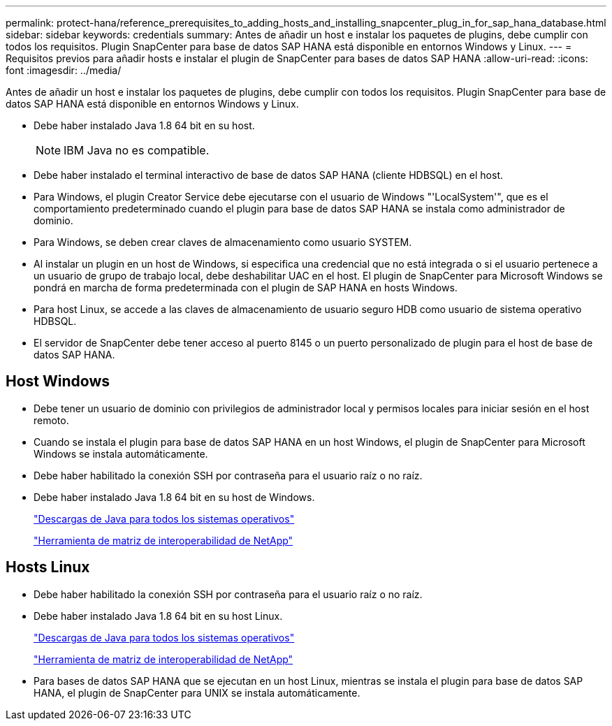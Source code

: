 ---
permalink: protect-hana/reference_prerequisites_to_adding_hosts_and_installing_snapcenter_plug_in_for_sap_hana_database.html 
sidebar: sidebar 
keywords: credentials 
summary: Antes de añadir un host e instalar los paquetes de plugins, debe cumplir con todos los requisitos. Plugin SnapCenter para base de datos SAP HANA está disponible en entornos Windows y Linux. 
---
= Requisitos previos para añadir hosts e instalar el plugin de SnapCenter para bases de datos SAP HANA
:allow-uri-read: 
:icons: font
:imagesdir: ../media/


[role="lead"]
Antes de añadir un host e instalar los paquetes de plugins, debe cumplir con todos los requisitos. Plugin SnapCenter para base de datos SAP HANA está disponible en entornos Windows y Linux.

* Debe haber instalado Java 1.8 64 bit en su host.
+

NOTE: IBM Java no es compatible.

* Debe haber instalado el terminal interactivo de base de datos SAP HANA (cliente HDBSQL) en el host.
* Para Windows, el plugin Creator Service debe ejecutarse con el usuario de Windows "'LocalSystem'", que es el comportamiento predeterminado cuando el plugin para base de datos SAP HANA se instala como administrador de dominio.
* Para Windows, se deben crear claves de almacenamiento como usuario SYSTEM.
* Al instalar un plugin en un host de Windows, si especifica una credencial que no está integrada o si el usuario pertenece a un usuario de grupo de trabajo local, debe deshabilitar UAC en el host. El plugin de SnapCenter para Microsoft Windows se pondrá en marcha de forma predeterminada con el plugin de SAP HANA en hosts Windows.
* Para host Linux, se accede a las claves de almacenamiento de usuario seguro HDB como usuario de sistema operativo HDBSQL.
* El servidor de SnapCenter debe tener acceso al puerto 8145 o un puerto personalizado de plugin para el host de base de datos SAP HANA.




== Host Windows

* Debe tener un usuario de dominio con privilegios de administrador local y permisos locales para iniciar sesión en el host remoto.
* Cuando se instala el plugin para base de datos SAP HANA en un host Windows, el plugin de SnapCenter para Microsoft Windows se instala automáticamente.
* Debe haber habilitado la conexión SSH por contraseña para el usuario raíz o no raíz.
* Debe haber instalado Java 1.8 64 bit en su host de Windows.
+
http://www.java.com/en/download/manual.jsp["Descargas de Java para todos los sistemas operativos"]

+
https://imt.netapp.com/matrix/imt.jsp?components=108391;&solution=1259&isHWU&src=IMT["Herramienta de matriz de interoperabilidad de NetApp"]





== Hosts Linux

* Debe haber habilitado la conexión SSH por contraseña para el usuario raíz o no raíz.
* Debe haber instalado Java 1.8 64 bit en su host Linux.
+
http://www.java.com/en/download/manual.jsp["Descargas de Java para todos los sistemas operativos"]

+
https://imt.netapp.com/matrix/imt.jsp?components=108391;&solution=1259&isHWU&src=IMT["Herramienta de matriz de interoperabilidad de NetApp"]

* Para bases de datos SAP HANA que se ejecutan en un host Linux, mientras se instala el plugin para base de datos SAP HANA, el plugin de SnapCenter para UNIX se instala automáticamente.

